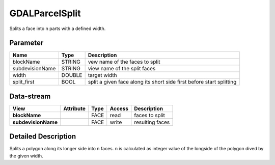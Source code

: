 ===============
GDALParcelSplit
===============

Splits a face into n parts with a defined width.


Parameter
---------

+-------------------+------------------------+------------------------------------------------------------------------+
|        Name       |          Type          |       Description                                                      |
+===================+========================+========================================================================+
|blockName          | STRING                 | vew name of the faces to split                                         |
+-------------------+------------------------+------------------------------------------------------------------------+
|subdevisionName    | STRING                 | view name of the split faces                                           |
+-------------------+------------------------+------------------------------------------------------------------------+
|width              | DOUBLE                 | target width                                                           |
+-------------------+------------------------+------------------------------------------------------------------------+
|split_first        | BOOL                   | split a given face along its short side first before start splitting   |
+-------------------+------------------------+------------------------------------------------------------------------+


Data-stream
-----------

+---------------------+--------------------------+------------------+-------+------------------------------------------+
|        View         |          Attribute       |       Type       |Access |    Description                           |
+=====================+==========================+==================+=======+==========================================+
| **blockName**       |                          | FACE             | read  | faces to split                           |
+---------------------+--------------------------+------------------+-------+------------------------------------------+
|                     |                          |                  |       |                                          |
+---------------------+--------------------------+------------------+-------+------------------------------------------+
| **subdevisionName** |                          | FACE             | write | resulting faces                          |
+---------------------+--------------------------+------------------+-------+------------------------------------------+




Detailed Description
--------------------

Splits a polygon along its longer side into n faces. n is calculated as integer value of the
longside of the polygon dived by the given width.
